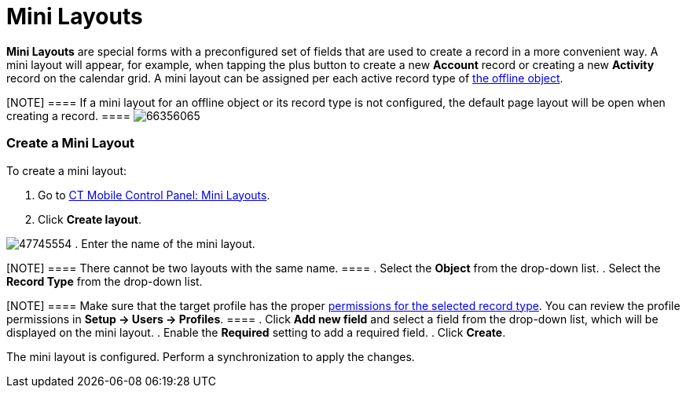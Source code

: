 = Mini Layouts

*Mini Layouts* are special forms with a preconfigured set of fields that
are used to create a record in a more convenient way. A mini layout will
appear, for example, when tapping the plus button to create a new
*Account* record or creating a new *Activity* record on the calendar
grid. A mini layout can be assigned per each active record type of
link:android/quick-reference-guides/managing-offline-objects[the offline object].

[NOTE] ==== If a mini layout for an offline object or its record
type is not configured, the default page layout will be open when
creating a record. ====
image:66356065.png[]

[[h2__684572466]]
=== Create a Mini Layout 

To create a mini layout:

. Go to link:android/knowledge-base/configuration-guide/ct-mobile-control-panel/ct-mobile-control-panel-mini-layouts[CT Mobile Control
Panel: Mini Layouts].
. Click *Create layout*.

image:47745554.png[]
. Enter the name of the mini layout.

[NOTE] ==== There cannot be two layouts with the same name. ====
. Select the *Object* from the drop-down list.
. Select the *Record Type* from the drop-down list.

[NOTE] ==== Make sure that the target profile has the proper
link:android/quick-reference-guides/application-permission-settings[permissions for the selected
record type]. You can review the profile permissions in *Setup → Users →
Profiles*. ====
. Click *Add new field* and select a field from the drop-down list,
which will be displayed on the mini layout.
. Enable the *Required* setting to add a required field.
. Click *Create*.

The mini layout is configured. Perform a synchronization to apply the
changes.

